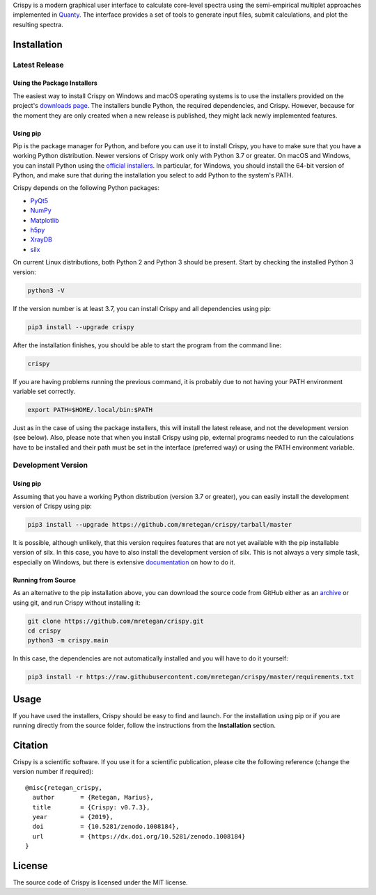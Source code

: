 Crispy is a modern graphical user interface to calculate core-level spectra using the semi-empirical multiplet approaches implemented in `Quanty <http://quanty.org>`_. The interface provides a set of tools to generate input files, submit calculations, and plot the resulting spectra.

|release| |downloads| |DOI| |license|

.. |downloads| image:: https://img.shields.io/github/downloads/mretegan/crispy/total.svg
    :target: https://github.com/mretegan/crispy/releases

.. |release| image::  https://img.shields.io/github/release/mretegan/crispy.svg
    :target: https://github.com/mretegan/crispy/releases

.. |DOI| image:: https://zenodo.org/badge/doi/10.5281/zenodo.1008184.svg
    :target: https://dx.doi.org/10.5281/zenodo.1008184

.. |license| image:: https://img.shields.io/github/license/mretegan/crispy.svg
    :target: https://github.com/mretegan/crispy/blob/master/LICENSE.txt

.. first-marker

.. image:: docs/assets/main_window.png

.. second-marker

Installation
============

Latest Release
--------------

Using the Package Installers
****************************
The easiest way to install Crispy on Windows and macOS operating systems is to use the installers provided on the project's `downloads page <http://www.esrf.eu/computing/scientific/crispy/downloads.html>`_. The installers bundle Python, the required dependencies, and Crispy. However, because for the moment they are only created when a new release is published, they might lack newly implemented features.

Using pip
*********
Pip is the package manager for Python, and before you can use it to install Crispy, you have to make sure that you have a working Python distribution. Newer versions of Crispy work only with Python 3.7 or greater. On macOS and Windows, you can install Python using the `official installers <https://www.python.org/downloads>`_. In particular, for Windows, you should install the 64-bit version of Python, and make sure that during the installation you select to add Python to the system's PATH.

Crispy depends on the following Python packages:

* `PyQt5 <https://riverbankcomputing.com/software/pyqt/intro>`_
* `NumPy <http://numpy.org>`_
* `Matplotlib <http://matplotlib.org>`_
* `h5py <https://www.h5py.org>`_
* `XrayDB <https://github.com/xraypy/XrayDB>`_
* `silx <http://www.silx.org>`_

On current Linux distributions, both Python 2 and Python 3 should be present. Start by checking the installed Python 3 version:

.. code:: sh

    python3 -V

If the version number is at least 3.7, you can install Crispy and all dependencies using pip:

.. code:: sh

    pip3 install --upgrade crispy

After the installation finishes, you should be able to start the program from the command line:

.. code:: sh

    crispy

If you are having problems running the previous command, it is probably due to not having your PATH environment variable set correctly.

.. code:: sh

    export PATH=$HOME/.local/bin:$PATH

Just as in the case of using the package installers, this will install the latest release, and not the development version (see below). Also, please note that when you install Crispy using pip, external programs needed to run the calculations have to be installed and their path must be set in the interface (preferred way) or using the PATH environment variable.

Development Version
-------------------

Using pip
*********
Assuming that you have a working Python distribution (version 3.7 or greater), you can easily install the development version of Crispy using pip:

.. code:: sh

    pip3 install --upgrade https://github.com/mretegan/crispy/tarball/master

It is possible, although unlikely, that this version requires features that are not yet available with the pip installable version of silx. In this case, you have to also install the development version of silx. This is not always a very simple task, especially on Windows, but there is extensive `documentation <http://www.silx.org/doc/silx/latest>`_ on how to do it.

Running from Source
*******************
As an alternative to the pip installation above, you can download the source code from GitHub either as an `archive <https://github.com/mretegan/crispy/archive/master.zip>`_ or using git, and run Crispy without installing it:

.. code:: sh

    git clone https://github.com/mretegan/crispy.git
    cd crispy
    python3 -m crispy.main

In this case, the dependencies are not automatically installed and you will have to do it yourself:

.. code:: sh

    pip3 install -r https://raw.githubusercontent.com/mretegan/crispy/master/requirements.txt

.. third-marker

Usage
=====

.. forth-marker

If you have used the installers, Crispy should be easy to find and launch. For the installation using pip or if you are running directly from the source folder, follow the instructions from the **Installation** section.

.. fifth-marker

Citation
========
Crispy is a scientific software. If you use it for a scientific publication, please cite the following reference (change the version number if required)::

    @misc{retegan_crispy,
      author       = {Retegan, Marius},
      title        = {Crispy: v0.7.3},
      year         = {2019},
      doi          = {10.5281/zenodo.1008184},
      url          = {https://dx.doi.org/10.5281/zenodo.1008184}
    }

.. sixth-marker

License
=======
The source code of Crispy is licensed under the MIT license.
